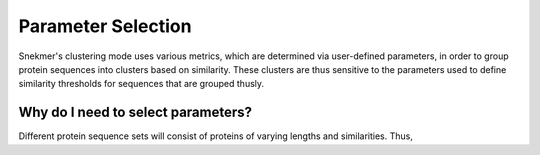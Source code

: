 Parameter Selection
===================

Snekmer's clustering mode uses various metrics, which are 
determined via user-defined parameters, in order to group 
protein sequences into clusters based on similarity. These 
clusters are thus sensitive to the parameters used to 
define similarity thresholds for sequences that are 
grouped thusly.

Why do I need to select parameters?
-----------------------------------

Different protein sequence sets will consist of proteins 
of varying lengths and similarities. Thus,